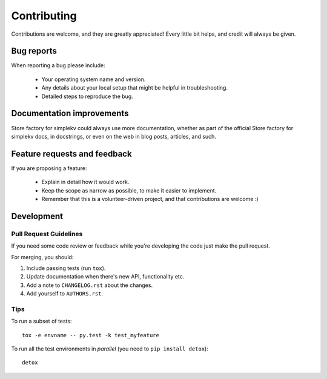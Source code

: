 ============
Contributing
============

Contributions are welcome, and they are greatly appreciated! Every
little bit helps, and credit will always be given.

Bug reports
===========

When reporting a bug please include:

    * Your operating system name and version.
    * Any details about your local setup that might be helpful in troubleshooting.
    * Detailed steps to reproduce the bug.

Documentation improvements
==========================

Store factory for simplekv could always use more documentation, whether as part of the
official Store factory for simplekv docs, in docstrings, or even on the web in blog posts,
articles, and such.

Feature requests and feedback
=============================

If you are proposing a feature:

    * Explain in detail how it would work.
    * Keep the scope as narrow as possible, to make it easier to implement.
    * Remember that this is a volunteer-driven project, and that contributions are welcome :)

Development
===========

Pull Request Guidelines
-----------------------

If you need some code review or feedback while you're developing the code just make the pull request.

For merging, you should:

1. Include passing tests (run ``tox``).
2. Update documentation when there's new API, functionality etc. 
3. Add a note to ``CHANGELOG.rst`` about the changes.
4. Add yourself to ``AUTHORS.rst``.

Tips
----

To run a subset of tests::

    tox -e envname -- py.test -k test_myfeature

To run all the test environments in *parallel* (you need to ``pip install detox``)::

    detox